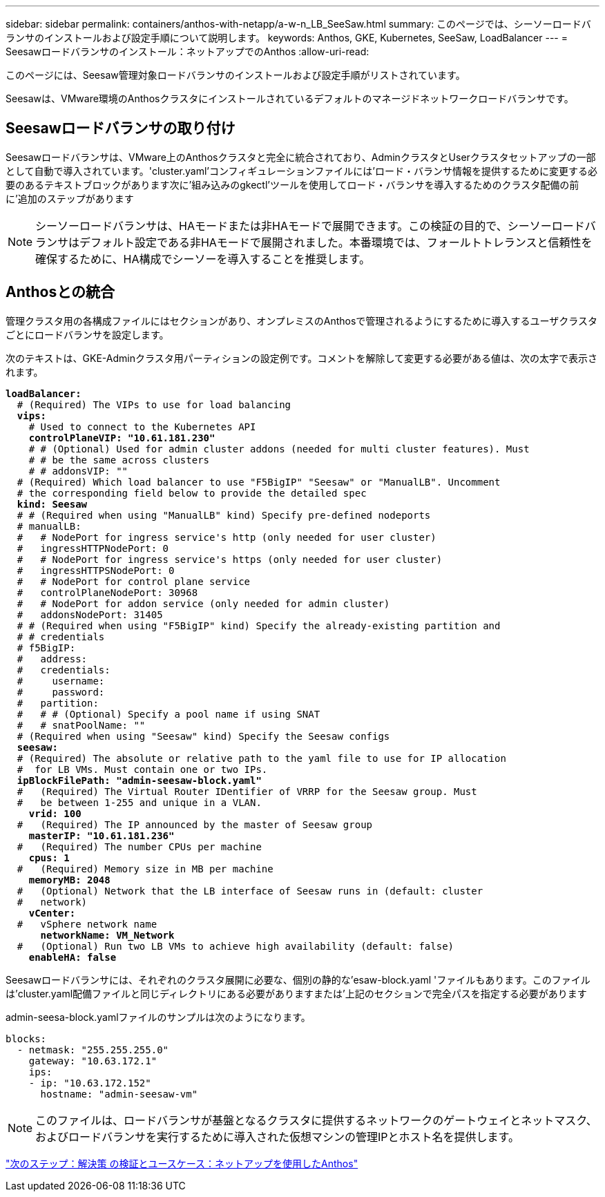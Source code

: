 ---
sidebar: sidebar 
permalink: containers/anthos-with-netapp/a-w-n_LB_SeeSaw.html 
summary: このページでは、シーソーロードバランサのインストールおよび設定手順について説明します。 
keywords: Anthos, GKE, Kubernetes, SeeSaw, LoadBalancer 
---
= Seesawロードバランサのインストール：ネットアップでのAnthos
:allow-uri-read: 


このページには、Seesaw管理対象ロードバランサのインストールおよび設定手順がリストされています。

Seesawは、VMware環境のAnthosクラスタにインストールされているデフォルトのマネージドネットワークロードバランサです。



== Seesawロードバランサの取り付け

Seesawロードバランサは、VMware上のAnthosクラスタと完全に統合されており、AdminクラスタとUserクラスタセットアップの一部として自動で導入されています。'cluster.yaml'コンフィギュレーションファイルには'ロード・バランサ情報を提供するために変更する必要のあるテキストブロックがあります次に'組み込みのgkectl'ツールを使用してロード・バランサを導入するためのクラスタ配備の前に'追加のステップがあります


NOTE: シーソーロードバランサは、HAモードまたは非HAモードで展開できます。この検証の目的で、シーソーロードバランサはデフォルト設定である非HAモードで展開されました。本番環境では、フォールトトレランスと信頼性を確保するために、HA構成でシーソーを導入することを推奨します。



== Anthosとの統合

管理クラスタ用の各構成ファイルにはセクションがあり、オンプレミスのAnthosで管理されるようにするために導入するユーザクラスタごとにロードバランサを設定します。

次のテキストは、GKE-Adminクラスタ用パーティションの設定例です。コメントを解除して変更する必要がある値は、次の太字で表示されます。

[listing, subs="+quotes,+verbatim"]
----
*loadBalancer:*
  # (Required) The VIPs to use for load balancing
  *vips:*
    # Used to connect to the Kubernetes API
    *controlPlaneVIP: "10.61.181.230"*
    # # (Optional) Used for admin cluster addons (needed for multi cluster features). Must
    # # be the same across clusters
    # # addonsVIP: ""
  # (Required) Which load balancer to use "F5BigIP" "Seesaw" or "ManualLB". Uncomment
  # the corresponding field below to provide the detailed spec
  *kind: Seesaw*
  # # (Required when using "ManualLB" kind) Specify pre-defined nodeports
  # manualLB:
  #   # NodePort for ingress service's http (only needed for user cluster)
  #   ingressHTTPNodePort: 0
  #   # NodePort for ingress service's https (only needed for user cluster)
  #   ingressHTTPSNodePort: 0
  #   # NodePort for control plane service
  #   controlPlaneNodePort: 30968
  #   # NodePort for addon service (only needed for admin cluster)
  #   addonsNodePort: 31405
  # # (Required when using "F5BigIP" kind) Specify the already-existing partition and
  # # credentials
  # f5BigIP:
  #   address:
  #   credentials:
  #     username:
  #     password:
  #   partition:
  #   # # (Optional) Specify a pool name if using SNAT
  #   # snatPoolName: ""
  # (Required when using "Seesaw" kind) Specify the Seesaw configs
  *seesaw:*
  # (Required) The absolute or relative path to the yaml file to use for IP allocation
  #  for LB VMs. Must contain one or two IPs.
  *ipBlockFilePath: "admin-seesaw-block.yaml"*
  #   (Required) The Virtual Router IDentifier of VRRP for the Seesaw group. Must
  #   be between 1-255 and unique in a VLAN.
    *vrid: 100*
  #   (Required) The IP announced by the master of Seesaw group
    *masterIP: "10.61.181.236"*
  #   (Required) The number CPUs per machine
    *cpus: 1*
  #   (Required) Memory size in MB per machine
    *memoryMB: 2048*
  #   (Optional) Network that the LB interface of Seesaw runs in (default: cluster
  #   network)
    *vCenter:*
  #   vSphere network name
      *networkName: VM_Network*
  #   (Optional) Run two LB VMs to achieve high availability (default: false)
    *enableHA: false*
----
Seesawロードバランサには、それぞれのクラスタ展開に必要な、個別の静的な'esaw-block.yaml 'ファイルもあります。このファイルは'cluster.yaml配備ファイルと同じディレクトリにある必要がありますまたは'上記のセクションで完全パスを指定する必要があります

admin-seesa-block.yamlファイルのサンプルは次のようになります。

[listing, subs="+quotes,+verbatim"]
----
blocks:
  - netmask: "255.255.255.0"
    gateway: "10.63.172.1"
    ips:
    - ip: "10.63.172.152"
      hostname: "admin-seesaw-vm"
----

NOTE: このファイルは、ロードバランサが基盤となるクラスタに提供するネットワークのゲートウェイとネットマスク、およびロードバランサを実行するために導入された仮想マシンの管理IPとホスト名を提供します。

link:a-w-n_use_cases.html["次のステップ：解決策 の検証とユースケース：ネットアップを使用したAnthos"]
